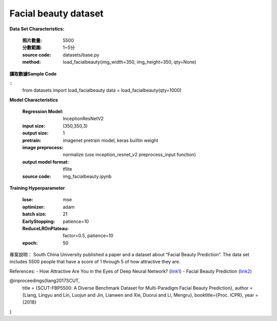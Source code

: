 Facial beauty dataset
---------------------------

**Data Set Characteristics:**

    :照片數量: 5500
 
    :分數範圍: 1~5分
    
    :source code: datasets/base.py
    
    :method: load_facialbeauty(img_width=350, img_height=350, qty=None)


**讀取數據Sample Code**

::
    from datasets import load_facialbeauty
    data = load_facialbeauty(qty=1000) 
 
 
**Model Characteristics**

    :Regression Model: InceptionResNetV2
    
    :input size: (350,350,3)
    
    :output size: 1
    
    :pretrain: imagenet pretrain model, keras builtin weight
    
    :image preprocess: normalize (use inception_resnet_v2 preprocess_input function)
    
    :output model format: tflite
    
    :source code: img_facialbeauty.ipynb
    
**Training Hyperparameter**  

    :lose: mse
    
    :optimizer: adam
    
    :batch size: 21
    
    :EarlyStopping: patience=10
    
    :ReduceLROnPlateau: factor=0.5, patience=10
    
    :epoch: 50



 
專案說明：
South China University published a paper and a dataset about “Facial Beauty Prediction”. The data set includes 5500 people that have a score of 1 through 5 of how attractive they are.

..  image:: https://miro.medium.com/max/1372/1*MEG1LZPHtp72xaKuBH-JPg.png
    :height: 400
    :width: 400

References:
- How Attractive Are You in the Eyes of Deep Neural Network? (`link1`_)
- Facial Beauty Prediction (`link2`_)


@inproceedings{liang2017SCUT,
  title     = {SCUT-FBP5500: A Diverse Benchmark Dataset for Multi-Paradigm Facial Beauty Prediction},
  author    = {Liang, Lingyu and Lin, Luojun and Jin, Lianwen and Xie, Duorui and Li, Mengru},
  booktitle={Proc. ICPR},
  year      = {2018}
}

.. _link1: https://towardsdatascience.com/how-attractive-are-you-in-the-eyes-of-deep-neural-network-3d71c0755ccc
.. _link2: https://arxiv.org/abs/1801.06345